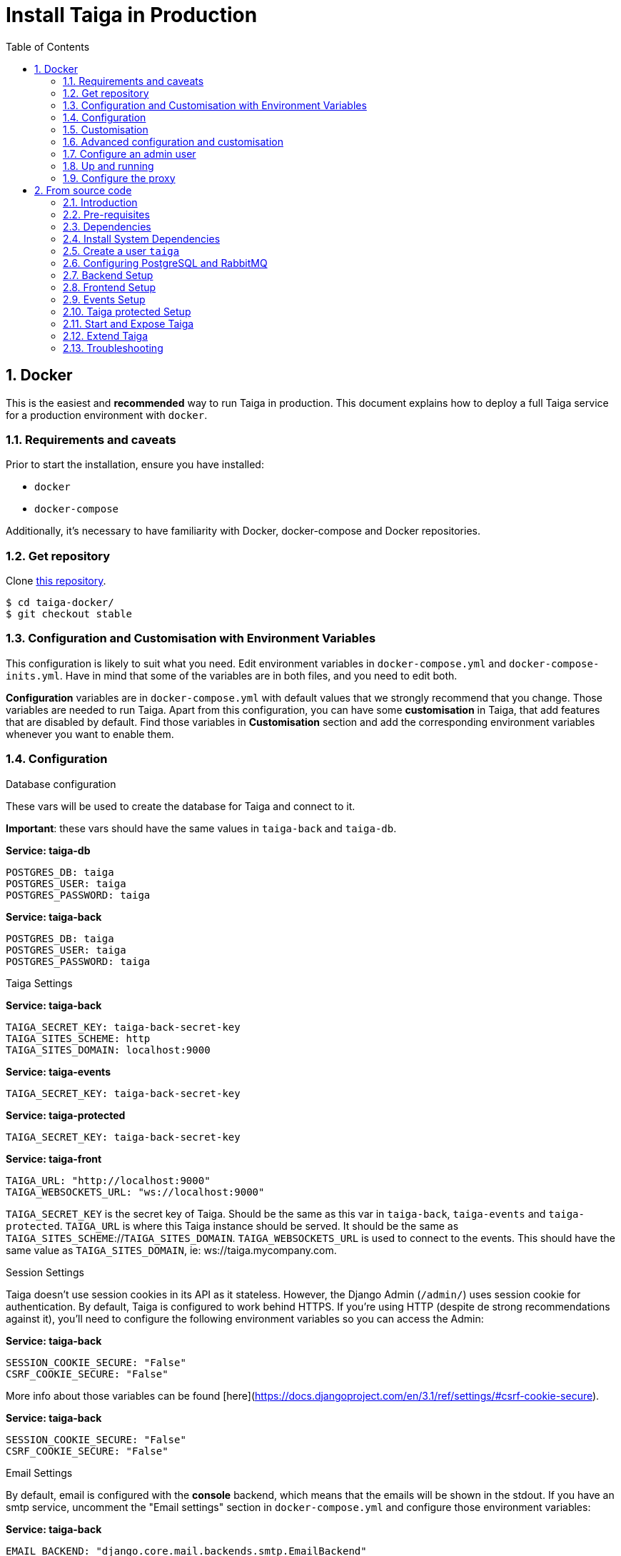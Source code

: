 = Install Taiga in Production
:toc: left
:toclevels: 2
:numbered:
:source-highlighter: pygments
:pygments-style: friendly

[[setup-prod-with-docker]]
== Docker

This is the easiest and *recommended* way to run Taiga in production.
This document explains how to deploy a full Taiga service for a production environment with `docker`.

=== Requirements and caveats

Prior to start the installation, ensure you have installed:

* `docker`
* `docker-compose`

Additionally, it's necessary to have familiarity with Docker, docker-compose and Docker repositories.

=== Get repository

Clone link:https://github.com/taigaio/taiga-docker[this repository].
[source,bash]
----
$ cd taiga-docker/
$ git checkout stable
----

=== Configuration and Customisation with Environment Variables

This configuration is likely to suit what you need. Edit environment variables in `docker-compose.yml` and `docker-compose-inits.yml`. Have in mind that some of the variables are in both files, and you need to edit both.

**Configuration** variables are in `docker-compose.yml` with default values that we strongly recommend that you change. Those variables are needed to run Taiga. Apart from this configuration, you can have some **customisation** in Taiga, that add features that are disabled by default. Find those variables in **Customisation** section and add the corresponding environment variables whenever you want to enable them.

=== Configuration

.Database configuration

These vars will be used to create the database for Taiga and connect to it.

**Important**: these vars should have the same values in `taiga-back` and `taiga-db`.

**Service: taiga-db**
[source, bash]
----
POSTGRES_DB: taiga
POSTGRES_USER: taiga
POSTGRES_PASSWORD: taiga
----

**Service: taiga-back**
[source, bash]
----
POSTGRES_DB: taiga
POSTGRES_USER: taiga
POSTGRES_PASSWORD: taiga
----

.Taiga Settings

**Service: taiga-back**
[source, bash]
----
TAIGA_SECRET_KEY: taiga-back-secret-key
TAIGA_SITES_SCHEME: http
TAIGA_SITES_DOMAIN: localhost:9000
----

**Service: taiga-events**
[source, bash]
----
TAIGA_SECRET_KEY: taiga-back-secret-key
----

**Service: taiga-protected**
[source, bash]
----
TAIGA_SECRET_KEY: taiga-back-secret-key
----

**Service: taiga-front**
[source, bash]
----
TAIGA_URL: "http://localhost:9000"
TAIGA_WEBSOCKETS_URL: "ws://localhost:9000"
----

`TAIGA_SECRET_KEY` is the secret key of Taiga. Should be the same as this var in `taiga-back`, `taiga-events` and `taiga-protected`.
`TAIGA_URL` is where this Taiga instance should be served. It should be the same as `TAIGA_SITES_SCHEME`://`TAIGA_SITES_DOMAIN`.
`TAIGA_WEBSOCKETS_URL` is used to connect to the events. This should have the same value as `TAIGA_SITES_DOMAIN`, ie: ws://taiga.mycompany.com.


.Session Settings

Taiga doesn't use session cookies in its API as it stateless. However, the Django Admin (`/admin/`) uses session cookie for authentication. By default, Taiga is configured to work behind HTTPS. If you're using HTTP (despite de strong recommendations against it), you'll need to configure the following environment variables so you can access the Admin:

**Service: taiga-back**
[source, bash]
----
SESSION_COOKIE_SECURE: "False"
CSRF_COOKIE_SECURE: "False"
----

More info about those variables can be found [here](https://docs.djangoproject.com/en/3.1/ref/settings/#csrf-cookie-secure).

**Service: taiga-back**
[source, bash]
----
SESSION_COOKIE_SECURE: "False"
CSRF_COOKIE_SECURE: "False"
----

.Email Settings

By default, email is configured with the *console* backend, which means that the emails will be shown in the stdout. If you have an smtp service, uncomment the "Email settings" section in `docker-compose.yml` and configure those environment variables:

**Service: taiga-back**
[source, bash]
----
EMAIL_BACKEND: "django.core.mail.backends.smtp.EmailBackend"
DEFAULT_FROM_EMAIL: "no-reply@example.com"
EMAIL_HOST: "smtp.host.example.com"
EMAIL_PORT: 587
EMAIL_HOST_USER: "user"
EMAIL_HOST_PASSWORD: "password"
EMAIL_USE_TLS: "True"
EMAIL_USE_SSL: "True"
----

Uncomment `EMAIL_BACKEND` variable, but do not modify unless you know what you're doing.

.Telemetry Settings

Telemetry anonymous data is collected in order to learn about the use of Taiga and improve the platform based on real scenarios.

**Service: taiga-back**
[source, bash]
----
ENABLE_TELEMETRY: "True"
----

You can opt out by setting this variable to "False". By default is "True".

.Rabbit settings

These variables are used to leave messages in the rabbitmq services. These variables should be the same as in `taiga-back`, `taiga-async`, `taiga-events`, `taiga-async-rabbitmq` and `taiga-events-rabbitmq`.

**Service: taiga-back**
[source, bash]
----
RABBITMQ_USER: taiga
RABBITMQ_PASS: taiga
----

**Service: taiga-events**
[source, bash]
----
RABBITMQ_USER: taiga
RABBITMQ_PASS: taiga
----

**Service: taiga-async-rabbitmq**
[source, bash]
----
RABBITMQ_ERLANG_COOKIE: secret-erlang-cookie
RABBITMQ_DEFAULT_USER: taiga
RABBITMQ_DEFAULT_PASS: taiga
RABBITMQ_DEFAULT_VHOST: taiga
----

**Service: taiga-events-rabbitmq**
[source, bash]
----
RABBITMQ_ERLANG_COOKIE: secret-erlang-cookie
RABBITMQ_DEFAULT_USER: taiga
RABBITMQ_DEFAULT_PASS: taiga
RABBITMQ_DEFAULT_VHOST: taiga
----

.Taiga protected settings

**Service: taiga-protected**
[source, bash]
----
MAX_AGE: 360
----

The attachments will be accesible with a token during MAX_AGE (in seconds). After that, the token will expire.

=== Customisation

All these features are disabled by default. You should add the corresponding environment variables with a proper value to enable them.

.Registration Settings

**Service: taiga-back**
[source, bash]
----
PUBLIC_REGISTER_ENABLED: "True"
----

**Service: taiga-front**
[source, bash]
----
PUBLIC_REGISTER_ENABLED: "true"
----

If you want to allow a public register, configure this variable to "True". By default is "False". Should be the same as this var in `taiga-front` and `taiga-back`.

**Important**: Taiga (in its default configuration) disables both Gitlab or Github oauth buttons whenever the public registration option hasn't been activated. To be able to use Github/ Gitlab login/registration, make sure you have public registration activated on your Taiga instance.

.Github settings

Used for login with Github.
Get these in your profile https://github.com/settings/apps or in your organization profile https://github.com/organizations/{ORGANIZATION-SLUG}/settings/applications

**Note** `ENABLE_GITHUB_AUTH` and `GITHUB_CLIENT_ID` should have the same value in `taiga-back` and `taiga-front` services.

[source, bash]
----
ENABLE_GITHUB_AUTH: "True"
GITHUB_API_CLIENT_ID: "github-api-client-id"
GITHUB_API_CLIENT_SECRET: "github-api-client-secret"
----

**Service: taiga-front**
[source, bash]
----
ENABLE_GITHUB_AUTH: "true"
GITHUB_API_CLIENT_ID: "github-api-client-id"
----

.Gitlab settings

Used for login with GitLab.
Get these in your profile https://{YOUR-GITLAB}/profile/applications or in your organization profile https://{YOUR-GITLAB}/admin/applications

**Note** `ENABLE_GITLAB_AUTH`, `GITLAB_CLIENT_ID` and `GITLAB_URL` should have the same value in `taiga-back` and `taiga-front` services.

**Service: taiga-back**
[source, bash]
----
ENABLE_GITLAB_AUTH: "True"
GITLAB_API_CLIENT_ID: "gitlab-api-client-id"
GITLAB_API_CLIENT_SECRET: "gitlab-api-client-secret"
GITLAB_URL: "gitlab-url"
----

**Service: taiga-front**
[source, bash]
----
ENABLE_GITLAB_AUTH: "true"
GITLAB_CLIENT_ID: "gitlab-client-id"
GITLAB_URL: "gitlab-url"
----

.Slack Settings

**Service: taiga-back**
[source, bash]
----
ENABLE_SLACK: "True"
----

**Service: taiga-front**
[source, bash]
----
ENABLE_SLACK: "true"
----

Enable Slack integration in your Taiga instance. By default is "False". Should have the same value as this variable in `taiga-front` and `taiga-back`.

.Github importer

**Service: taiga-back**
[source, bash]
----
ENABLE_GITHUB_IMPORTER: "True"
GITHUB_IMPORTER_CLIENT_ID: "client-id-from-github"
GITHUB_IMPORTER_CLIENT_SECRET: "client-secret-from-github"
----

**Service: taiga-front**
[source, bash]
----
ENABLE_GITHUB_IMPORTER: "true"
----

.Jira importer

**Service: taiga-back**
[source, bash]
----
ENABLE_JIRA_IMPORTER: "True"
JIRA_IMPORTER_CONSUMER_KEY: "consumer-key-from-jira"
JIRA_IMPORTER_CERT: "cert-from-jira"
JIRA_IMPORTER_PUB_CERT: "pub-cert-from-jira"
----

**Service: taiga-front**
[source, bash]
----
ENABLE_JIRA_IMPORTER: "true"
----

.Trello importer

**Service: taiga-back**
[source, bash]
----
ENABLE_TRELLO_IMPORTER: "True"
TRELLO_IMPORTER_API_KEY: "api-key-from-trello"
TRELLO_IMPORTER_SECRET_KEY: "secret-key-from-trello"
----

**Service: taiga-front**
[source, bash]
----
ENABLE_TRELLO_IMPORTER: "true"
----

=== Advanced configuration and customisation

In an advanced configuration, you ignore the environment variables in `docker-compose.yml` or `docker-compose-inits.yml`.

.Map a `config.py` file

From https://github.com/taigaio/taiga-back[taiga-back] download the file `settings/config.py.prod.example` and rename it:

[source, bash]
----
mv settings/config.py.prod.example settings/config.py
----

Edit it with your own configuration:

- connection to PostgreSQL
- connection to RabbitMQ for `taiga-events` and `taiga-async`
- credentials for email
- Enable/disable anonymous telemetry

Check as well the rest of the configuration if you need to enable some advanced features.

Map the file into `/taiga-back/settings/config.py`. Have in mind that you have to map it both in `docker-compose.yml` and `docker-compose-inits.yml`. You can check the `x-volumes` section in docker-compose.yml with an example.

.Map a `conf.json` file

From https://github.com/taigaio/taiga-front[taiga-front] download the file `dist/conf.example.json` and rename it:

[source,bash]
----
mv dist/conf.example.json dist/conf.json
----

Edit it with your own configuration and map the file into `/taiga-front/dist/config.py`.

=== Configure an admin user

```sh
$ docker-compose up -d

$ docker-compose -f docker-compose.yml -f docker-compose-inits.yml run --rm taiga-manage createsuperuser
```

=== Up and running

Once everything has been installed, launch all the services and check the result:

[source,bash]
----
$ docker-compose up -d
----

Go to `http://localhost:9000` and check your Taiga Platform is available.

=== Configure the proxy

Your host configuration needs to make a proxy to `http://localhost:9000`. Example:

----
server {
  server_name taiga.mycompany.com;

  ...

  location / {
    proxy_set_header Host $http_host;
    proxy_set_header X-Real-IP $remote_addr;
    proxy_set_header X-Scheme $scheme;
    proxy_set_header X-Forwarded-Proto $scheme;
    proxy_set_header X-Forwarded-For $proxy_add_x_forwarded_for;
    proxy_redirect off;
    proxy_pass http://localhost:9000/;
  }

  # Events
  location /events {
      proxy_pass http://localhost:9000/events;
      proxy_http_version 1.1;
      proxy_set_header Upgrade $http_upgrade;
      proxy_set_header Connection "upgrade";
      proxy_connect_timeout 7d;
      proxy_send_timeout 7d;
      proxy_read_timeout 7d;
  }
}
----

[[setup-prod-from-source-code]]
== From source code

=== Introduction

This document explains how to deploy a full Taiga service for a production environment. A Taiga service consists of multiple Taiga modules which altogether make the Taiga platform.

The standard Taiga platform consists of several modules, and each one has its own dependencies both at compile time and runtime:

- **taiga-back** (API)
- **taiga-async-tasks** (async tasks, like bulk email or exports generation)
- **taiga-front-dist** (frontend)
- **taiga-events** (websockets gateway)
- **taiga-protected** (protected attachments)

Each module can be run on a unique machine or all of them can be installed to a different machine as well. In this tutorial we will setup everything on a single machine. This type of setup should suffice for small/medium production environments with low traffic.

=== Pre-requisites

- A clean, recently updated **Ubuntu 20.04** image
- At least 1GB RAM
- At least 20GB of free storage
- TLS certificate to serve Taiga with HTTPS

**Taiga installation must be done with a "regular" user, never with root!**

During the tutorial, the following conditions are assumed:

- **IP:** `80.88.23.45`
- **Hostname:** `example.com` (which points to 80.88.23.45)
- **Username:** `taiga`
- **Working directory:** `/home/taiga/` (default for user `taiga`)

=== Dependencies

The typical Taiga setup described in this documentation depends on the following standalone major software installed separately from Taiga:

- https://www.python.org/[Python 3] - taiga-back, taiga-async and taiga-protected (Python >= 3.6)
- https://nodejs.org/en[Node.js] - taiga-events
- https://www.nginx.com/[NGINX] - web server and reverse proxy
- https://www.postgresql.org[PostgreSQL] - database (PostgreSQL >= 9.4)
- https://www.rabbitmq.com[RabbitMQ] - message broker, for taiga-async and taiga-events

=== Install System Dependencies

Install the following dependencies:

[source,bash]
----
sudo apt-get update
sudo apt-get install -y build-essential binutils-doc autoconf flex bison libjpeg-dev
sudo apt-get install -y libfreetype6-dev zlib1g-dev libzmq3-dev libgdbm-dev libncurses5-dev
sudo apt-get install -y automake libtool curl git tmux gettext
sudo apt-get install -y nginx
sudo apt-get install -y rabbitmq-server
----

Install PostgreSQL and remember to start the database server:
[source,bash]
----
sudo apt-get install -y postgresql-12 postgresql-contrib-12 postgresql-doc-12 postgresql-server-dev-12
sudo pg_ctlcluster 12 main start
----

.Python 3 must be installed along with a few third-party libraries:
[source,bash]
----
sudo apt-get install -y python3 python3-pip python3-dev python3-venv
sudo apt-get install -y libxml2-dev libxslt-dev
sudo apt-get install -y libssl-dev libffi-dev
----

.Install Node.js
[source,bash]
----
curl -sL https://deb.nodesource.com/setup_12.x | sudo -E bash -
sudo apt-get install -y nodejs
----

=== Create a user `taiga`

.Create a user with root privileges named `taiga`:
[source,bash]
----
sudo adduser taiga
sudo adduser taiga sudo
sudo su taiga
cd ~
----

[NOTE]
Do **not** change back to the root user (`uid=0`) at this point. Taiga deployment must be finished with the `taiga` user!

=== Configuring PostgreSQL and RabbitMQ

.Configure PostgreSQL with the initial user and database:
[source,bash]
----
sudo -u postgres createuser taiga --interactive --pwprompt
sudo -u postgres createdb taiga -O taiga --encoding='utf-8' --locale=en_US.utf8 --template=template0
----

.Create a rabbitmquser named `taiga` and a virtualhost for RabbitMQ (taiga-events and async tasks)
[source,bash]
----
sudo rabbitmqctl add_user rabbitmquser rabbitmqpassword
sudo rabbitmqctl add_vhost taiga
sudo rabbitmqctl set_permissions -p rabbitmquser taiga ".*" ".*" ".*"
----

[NOTE]
As the password will be used inside the Postgresql URL later, use only web safe characters: a-z, A-Z, 0-9, and  - . _ ~

[[taiga-back]]
=== Backend Setup

This section describes the installation and configuration of the *taiga-back* and *taiga-async* modules which serves the REST API endpoints and the async tasks respectively.

.Get the code:
[source,bash]
----
cd ~
git clone https://github.com/taigaio/taiga-back.git taiga-back
cd taiga-back
git checkout stable
----

.Create a virtualenv:
[source,bash]
----
python3 -m venv .venv --prompt taiga-back
source .venv/bin/activate
(taiga-back) pip install --upgrade pip wheel
----

.Install all Python dependencies:
[source, bash]
----
(taiga-back) pip install -r requirements.txt
----

[[add_contrib_protected]]
.Install taiga-contrib-protected:
[source, bash]
----
(taiga-back) pip install git+https://github.com/taigaio/taiga-contrib-protected.git@master#egg=taiga-contrib-protected
----

.Settings file:
Create a `settings/config.py` file based on the example provided:
[source, bash]
----
cp settings/config.py.prod.example settings/config.py
----
Edit the file and configure:

- connection to PostgreSQL
- connection to RabbitMQ for `taiga-events` and `taiga-async`
- credentials for email
- Enable/disable anonymous telemetry
- Enable/disable public registration

Check as well the rest of the configuration if you need to enable some adavanced features.

.Execute all migrations to populate the database with basic necessary initial data:
[source,bash]
----
source .venv/bin/activate
(taiga-back) DJANGO_SETTINGS_MODULE=settings.config python manage.py migrate --noinput
# create an administrator with strong password
(taiga-back) CELERY_ENABLED=False DJANGO_SETTINGS_MODULE=settings.config python manage.py createsuperuser
(taiga-back) DJANGO_SETTINGS_MODULE=settings.config python manage.py loaddata initial_project_templates
(taiga-back) DJANGO_SETTINGS_MODULE=settings.config python manage.py compilemessages
(taiga-back) DJANGO_SETTINGS_MODULE=settings.config python manage.py collectstatic --noinput
----

**OPTIONAL:**
If you would like to have some example data loaded into Taiga, execute the following command to populate the database with sample projects and random data (useful for demos):

[source,bash]
----
(taiga-back) CELERY_ENABLED=False DJANGO_SETTINGS_MODULE=settings.config python manage.py sample_data
----

.Verification
To make sure that everything works, execute the following commands to run the backend in development mode for a quick test:

[source,bash]
----
source .venv/bin/activate
(taiga-back) DJANGO_SETTINGS_MODULE=settings.config python manage.py runserver
----

Open your browser at http://localhost:8000/api/v1/. If your configuration is correct, you will see a JSON representation of REST API endpoints.
Open your browser at http://localhost:8000/admin/ and log-in with your admin credentials.
Stop the developtment server (Ctrl+C) before continuing.

[[taiga-front]]
=== Frontend Setup

This section describes the installation and configuration of the *taiga-front* module which serves the frontend application.

.Get the code
[source,bash]
----
cd ~
git clone https://github.com/taigaio/taiga-front-dist.git taiga-front-dist
cd taiga-front-dist
git checkout stable
----

.Copy the example config file:
[source,bash]
----
cp ~/taiga-front-dist/dist/conf.example.json ~/taiga-front-dist/dist/conf.json
----

.Edit the example configuration following the pattern below (replace with your own details):
[source,json]
----
{
	"api": "https://example.com/api/v1/",
	"eventsUrl": "wss://example.com/events",
	"debug": "true",
	"publicRegisterEnabled": true,
	"feedbackEnabled": true,
	"privacyPolicyUrl": null,
	"termsOfServiceUrl": null,
	"GDPRUrl": null,
	"maxUploadFileSize": null,
	"contribPlugins": []
}
----

Having **taiga-front-dist** downloaded and configured is insufficient. The next step is to expose the code (in **dist** directory) under a static file web server.

In this tutorial We use **NGINX** as a static file web server and reverse-proxy. The configuration of NGINX is explained later.

[[taiga-events]]
=== Events Setup

This section provides instructions on downloading **taiga-events**, installing its dependencies and configuring it for use in production:

The **taiga-events** module is the Taiga websocket server which allows **taiga-front** to show realtime changes in the backlog, taskboard, kanban and issues listing.

.Get the code:
[source,bash]
----
cd ~
git clone https://github.com/taigaio/taiga-events.git taiga-events
cd taiga-events
git checkout stable
----

.Install the required JavaScript dependencies:
[source,bash]
----
npm install
----

.Create `.env` file based on the provided example.
[source,bash]
----
cp .env.example .env
----

.Update it with your RabbitMQ URL and your unique secret key. Your final `.env` should look similar to the following example:
[source]
----
RABBITMQ_URL="amqp://rabbitmquser:rabbitmqpassword@rabbitmqhost:5672/taiga"
SECRET="taiga-back-secret-key"
WEB_SOCKET_SERVER_PORT=8888
APP_PORT=3023
----

The `secret` value in `.env` must be the same as the `SECRET_KEY` in `~/taiga-back/settings/config.py`.

[[install-protected]]
=== Taiga protected Setup

This section describes the installation and configuration of the *taiga-protected* modules which protects the attachments from external downloads.

.Get the code:
[source,bash]
----
cd ~
git clone https://github.com/taigaio/taiga-protected.git taiga-protected
cd taiga-protected
git checkout stable
----

.Create a virtualenv:
[source,bash]
----
python3 -m venv .venv --prompt taiga-protected
source .venv/bin/activate
(taiga-protected) pip install --upgrade pip wheel
----

.Install all Python dependencies:
[source, bash]
----
(taiga-protected) pip install -r requirements.txt
----

.Copy the example config file:
[source,bash]
----
cp ~/taiga-protected/env.sample ~/taiga-protected/.env
----

The `SECRET_KEY` value in `.env` must be the same as the `SECRET_KEY` in `~/taiga-back/settings/config.py`.

[[start-and-expose]]
=== Start and Expose Taiga

Now it's time to create the different systemd services to serve different modules of Taiga.

[[expose-taiga-back]]
.Create a new systemd file at `/etc/systemd/system/taiga.service` to run **taiga-back**:
[source,ini]
----
[Unit]
Description=taiga_back
After=network.target

[Service]
User=taiga
WorkingDirectory=/home/taiga/taiga-back
ExecStart=/home/taiga/taiga-back/.venv/bin/gunicorn --workers 4 --timeout 60 --log-level=info --access-logfile - --bind 0.0.0.0:8001 taiga.wsgi
Restart=always
RestartSec=3

Environment=PYTHONUNBUFFERED=true
Environment=DJANGO_SETTINGS_MODULE=settings.config

[Install]
WantedBy=default.target
----

Reload the systemd daemon and start the `taiga` service:

[source,bash]
----
sudo systemctl daemon-reload
sudo systemctl start taiga
sudo systemctl enable taiga
----

.To verify that the service is running, execute the following command:
[source,bash]
----
sudo systemctl status taiga
----

[[expose-taiga-async]]
.Create a new systemd file at `/etc/systemd/system/taiga-async.service` to run **taiga-async**:
[source,ini]
----
[Unit]
Description=taiga_async
After=network.target

[Service]
User=taiga
WorkingDirectory=/home/taiga/taiga-back
ExecStart=/home/taiga/taiga-back/.venv/bin/celery -A taiga.celery worker -B --concurrency 4 -l INFO
Restart=always
RestartSec=3
ExecStop=/bin/kill -s TERM $MAINPID

Environment=PYTHONUNBUFFERED=true
Environment=DJANGO_SETTINGS_MODULE=settings.config

[Install]
WantedBy=default.target
----

Reload the systemd daemon and start the `taiga-async` service:

[source,bash]
----
sudo systemctl daemon-reload
sudo systemctl start taiga-async
sudo systemctl enable taiga-async
----

.To verify that the service is running, execute the following command:
[source,bash]
----
sudo systemctl status taiga-async
----

[[expose-taiga-events]]
.Create a new systemd file at `/etc/systemd/system/taiga-events.service` to run **taiga-events**:
[source,ini]
----
[Unit]
Description=taiga_events
After=network.target

[Service]
User=taiga
WorkingDirectory=/home/taiga/taiga-events
ExecStart=npm run start:production
Restart=always
RestartSec=3

[Install]
WantedBy=default.target
----

Reload the systemd daemon and start the `taiga-events` service:

[source,bash]
----
sudo systemctl daemon-reload
sudo systemctl start taiga-events
sudo systemctl enable taiga-events
----

.To verify that the service is running, execute the following command:
[source,bash]
----
sudo systemctl status taiga-events
----

[[expose-taiga-protected]]
.Create a new systemd file at `/etc/systemd/system/taiga-protected.service` to run **taiga-protected**:
[source,ini]
----
[Unit]
Description=taiga_protected
After=network.target

[Service]
User=taiga
WorkingDirectory=/home/taiga/taiga-protected
ExecStart=/home/taiga/taiga-protected/.venv/bin/gunicorn --workers 4 --timeout 60 --log-level=info --access-logfile - --bind 0.0.0.0:8003 server:app
Restart=always
RestartSec=3

Environment=PYTHONUNBUFFERED=true

[Install]
WantedBy=default.target
----

Reload the systemd daemon and start the `taiga-protected` service:

[source,bash]
----
sudo systemctl daemon-reload
sudo systemctl start taiga-protected
sudo systemctl enable taiga-protected
----

.To verify that the service is running, execute the following command:
[source,bash]
----
sudo systemctl status taiga-protected
----

[[nginx]]
.Remove the default NGINX config file to avoid collision with Taiga:
[source,bash]
----
sudo rm /etc/nginx/sites-enabled/default
----

.Create the logs folder (mandatory)
[source,bash]
----
mkdir -p ~/logs
----

.To configure a new NGINX virtualhost for Taiga, create and edit the `/etc/nginx/conf.d/taiga.conf` file, as follows:
[source,nginx]
----
server {
    listen 80 default_server;
    server_name _;
    return 301 https://$server_name$request_uri;
}

server {
    listen 443 default_server;
    server_name _;  #  See http://nginx.org/en/docs/http/server_names.html

    large_client_header_buffers 4 32k;
    client_max_body_size 50M;
    charset utf-8;

    access_log /home/taiga/logs/nginx.access.log;
    error_log /home/taiga/logs/nginx.error.log;

    # Frontend
    location / {
        root /home/taiga/taiga-front-dist/dist/;
        try_files $uri $uri/ /index.html;
    }

    # Backend
    location /api {
        proxy_set_header Host $http_host;
        proxy_set_header X-Real-IP $remote_addr;
        proxy_set_header X-Scheme $scheme;
        proxy_set_header X-Forwarded-Proto $scheme;
        proxy_set_header X-Forwarded-For $proxy_add_x_forwarded_for;
        proxy_pass http://127.0.0.1:8001/api;
        proxy_redirect off;
    }

    # Admin access (/admin/)
    location /admin {
        proxy_set_header Host $http_host;
        proxy_set_header X-Real-IP $remote_addr;
        proxy_set_header X-Scheme $scheme;
        proxy_set_header X-Forwarded-Proto $scheme;
        proxy_set_header X-Forwarded-For $proxy_add_x_forwarded_for;
        proxy_pass http://127.0.0.1:8001$request_uri;
        proxy_redirect off;
    }

    # Static files
    location /static {
        alias /home/taiga/taiga-back/static;
    }

    # Media
    location /_protected {
        internal;
        alias /home/taiga/taiga-back/media/;
        add_header Content-disposition "attachment";
    }

    # Unprotected section
    location /media/exports {
        alias /home/taiga/taiga-back/media/exports/;
        add_header Content-disposition "attachment";
    }

    location /media {
        proxy_set_header Host $http_host;
        proxy_set_header X-Real-IP $remote_addr;
        proxy_set_header X-Scheme $scheme;
        proxy_set_header X-Forwarded-Proto $scheme;
        proxy_set_header X-Forwarded-For $proxy_add_x_forwarded_for;
        proxy_pass http://127.0.0.1:8003/;
        proxy_redirect off;
    }

    # Events
    location /events {
        proxy_pass http://127.0.0.1:8888/events;
        proxy_http_version 1.1;
        proxy_set_header Upgrade $http_upgrade;
        proxy_set_header Connection "upgrade";
        proxy_connect_timeout 7d;
        proxy_send_timeout 7d;
        proxy_read_timeout 7d;
    }

    # TLS
    # Configure your TLS following the best practices inside your company
}
----

.Execute the following command to verify the NGINX configuration and to track any error in the service:
[source,bash]
----
sudo nginx -t
----

Finally, restart the `nginx` service:
[source,bash]
----
sudo systemctl restart nginx
----

.Restart all Taiga services after updating the configuration:
[source,bash]
----
sudo systemctl restart 'taiga*'
----

**Now you should have the service up and running on: `https://example.com/`**

[[extend-taiga]]
=== Extend Taiga

With this installation, you have access to a fair amount of features of Taiga. However, you may want to extend it with other functionalities or plugins, such Slack integration or login with Github. To extend Taiga, check all the available options at https://resources.taiga.io/extend/how-to-extend-taiga/.

[[troubleshooting]]
=== Troubleshooting

.If you face any issue during or after installing Taiga, please check the content of the following files:

- `/etc/nginx/conf.d/taiga.conf`
- `/etc/systemd/system/taiga.service`
- `/etc/systemd/system/taiga-async.service`
- `/etc/systemd/system/taiga-events.service`
- `/etc/systemd/system/taiga-protected.service`
- `/home/taiga/taiga-back/settings/config.py`
- `/home/taiga/taiga-front-dist/dist/conf.json`
- `/home/taiga/taiga-events/config.json`
- `/home/taiga/taiga-protected/.venv`
- The result of command `sudo systemctl status 'taiga*'`

.Execute the following commands to check the status of services used by Taiga:
[source,bash]
----
sudo systemctl status nginx
sudo systemctl status rabbitmq-server
sudo systemctl status postgresql
----

Check If you see any error in the service statuses and make sure all service status is `Active: active (running)`.
